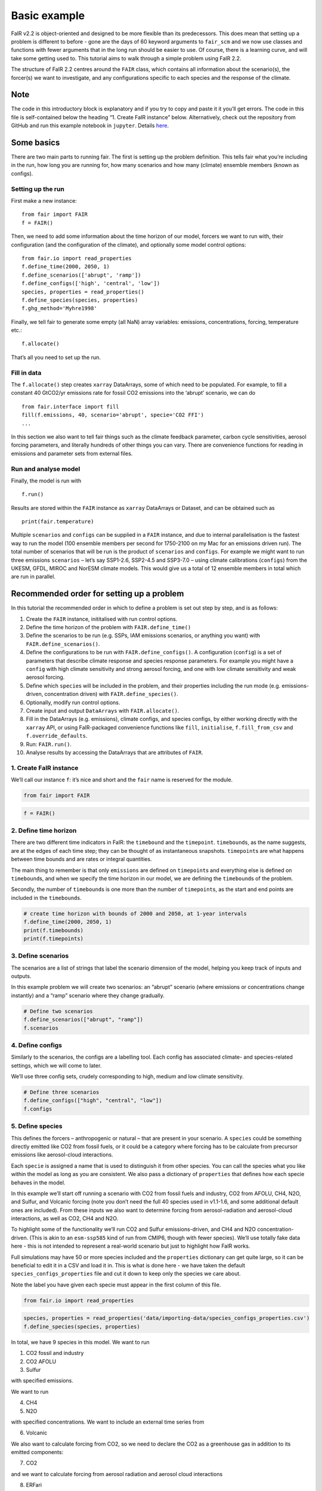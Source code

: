 Basic example
=============

FaIR v2.2 is object-oriented and designed to be more flexible than its
predecessors. This does mean that setting up a problem is different to
before - gone are the days of 60 keyword arguments to ``fair_scm`` and
we now use classes and functions with fewer arguments that in the long
run should be easier to use. Of course, there is a learning curve, and
will take some getting used to. This tutorial aims to walk through a
simple problem using FaIR 2.2.

The structure of FaIR 2.2 centres around the ``FAIR`` class, which
contains all information about the scenario(s), the forcer(s) we want to
investigate, and any configurations specific to each species and the
response of the climate.

Note
----

The code in this introductory block is explanatory and if you try to
copy and paste it it you’ll get errors. The code in this file is
self-contained below the heading “1. Create FaIR instance” below.
Alternatively, check out the repository from GitHub and run this example
notebook in ``jupyter``. Details
`here <https://docs.fairmodel.net/en/latest/install.html>`__.

Some basics
-----------

There are two main parts to running fair. The first is setting up the
problem definition. This tells fair what you’re including in the run,
how long you are running for, how many scenarios and how many (climate)
ensemble members (known as configs).

Setting up the run
~~~~~~~~~~~~~~~~~~

First make a new instance:

::

   from fair import FAIR
   f = FAIR()

Then, we need to add some information about the time horizon of our
model, forcers we want to run with, their configuration (and the
configuration of the climate), and optionally some model control
options:

::

   from fair.io import read_properties
   f.define_time(2000, 2050, 1)
   f.define_scenarios(['abrupt', 'ramp'])
   f.define_configs(['high', 'central', 'low'])
   species, properties = read_properties()
   f.define_species(species, properties)
   f.ghg_method='Myhre1998'

Finally, we tell fair to generate some empty (all NaN) array variables:
emissions, concentrations, forcing, temperature etc.:

::

   f.allocate()

That’s all you need to set up the run.

Fill in data
~~~~~~~~~~~~

The ``f.allocate()`` step creates ``xarray`` DataArrays, some of which
need to be populated. For example, to fill a constant 40 GtCO2/yr
emissions rate for fossil CO2 emissions into the ‘abrupt’ scenario, we
can do

::

   from fair.interface import fill
   fill(f.emissions, 40, scenario='abrupt', specie='CO2 FFI')
   ...

In this section we also want to tell fair things such as the climate
feedback parameter, carbon cycle sensitivities, aerosol forcing
parameters, and literally hundreds of other things you can vary. There
are convenience functions for reading in emissions and parameter sets
from external files.

Run and analyse model
~~~~~~~~~~~~~~~~~~~~~

Finally, the model is run with

::

   f.run()

Results are stored within the ``FAIR`` instance as ``xarray`` DataArrays
or Dataset, and can be obtained such as

::

   print(fair.temperature)

Multiple ``scenarios`` and ``configs`` can be supplied in a ``FAIR``
instance, and due to internal parallelisation is the fastest way to run
the model (100 ensemble members per second for 1750-2100 on my Mac for
an emissions driven run). The total number of scenarios that will be run
is the product of ``scenarios`` and ``configs``. For example we might
want to run three emissions ``scenarios`` – let’s say SSP1-2.6, SSP2-4.5
and SSP3-7.0 – using climate calibrations (``configs``) from the UKESM,
GFDL, MIROC and NorESM climate models. This would give us a total of 12
ensemble members in total which are run in parallel.

Recommended order for setting up a problem
------------------------------------------

In this tutorial the recommended order in which to define a problem is
set out step by step, and is as follows:

1.  Create the ``FAIR`` instance, inititalised with run control options.
2.  Define the time horizon of the problem with ``FAIR.define_time()``
3.  Define the scenarios to be run (e.g. SSPs, IAM emissions scenarios,
    or anything you want) with ``FAIR.define_scenarios()``.
4.  Define the configurations to be run with ``FAIR.define_configs()``.
    A configuration (``config``) is a set of parameters that describe
    climate response and species response parameters. For example you
    might have a ``config`` with high climate sensitivity and strong
    aerosol forcing, and one with low climate sensitivity and weak
    aerosol forcing.
5.  Define which ``specie``\ s will be included in the problem, and
    their properties including the run mode (e.g. emissions-driven,
    concentration driven) with ``FAIR.define_species()``.
6.  Optionally, modify run control options.
7.  Create input and output ``DataArrays`` with ``FAIR.allocate()``.
8.  Fill in the DataArrays (e.g. emissions), climate configs, and
    species configs, by either working directly with the ``xarray`` API,
    or using FaIR-packaged convenience functions like ``fill``,
    ``initialise``, ``f.fill_from_csv`` and ``f.override_defaults``.
9.  Run: ``FAIR.run()``.
10. Analyse results by accessing the DataArrays that are attributes of
    ``FAIR``.

1. Create FaIR instance
~~~~~~~~~~~~~~~~~~~~~~~

We’ll call our instance ``f``: it’s nice and short and the ``fair`` name
is reserved for the module.

.. code:: ipython3

    from fair import FAIR

.. code:: ipython3

    f = FAIR()

2. Define time horizon
~~~~~~~~~~~~~~~~~~~~~~

There are two different time indicators in FaIR: the ``timebound`` and
the ``timepoint``. ``timebound``\ s, as the name suggests, are at the
edges of each time step; they can be thought of as instantaneous
snapshots. ``timepoint``\ s are what happens between time bounds and are
rates or integral quantities.

The main thing to remember is that only ``emissions`` are defined on
``timepoint``\ s and everything else is defined on ``timebound``\ s, and
when we specify the time horizon in our model, we are defining the
``timebound``\ s of the problem.

Secondly, the number of ``timebound``\ s is one more than the number of
``timepoint``\ s, as the start and end points are included in the
``timebound``\ s.

.. code:: ipython3

    # create time horizon with bounds of 2000 and 2050, at 1-year intervals
    f.define_time(2000, 2050, 1)
    print(f.timebounds)
    print(f.timepoints)

3. Define scenarios
~~~~~~~~~~~~~~~~~~~

The scenarios are a list of strings that label the scenario dimension of
the model, helping you keep track of inputs and outputs.

In this example problem we will create two scenarios: an “abrupt”
scenario (where emissions or concentrations change instantly) and a
“ramp” scenario where they change gradually.

.. code:: ipython3

    # Define two scenarios
    f.define_scenarios(["abrupt", "ramp"])
    f.scenarios

4. Define configs
~~~~~~~~~~~~~~~~~

Similarly to the scenarios, the configs are a labelling tool. Each
config has associated climate- and species-related settings, which we
will come to later.

We’ll use three config sets, crudely corresponding to high, medium and
low climate sensitivity.

.. code:: ipython3

    # Define three scenarios
    f.define_configs(["high", "central", "low"])
    f.configs

5. Define species
~~~~~~~~~~~~~~~~~

This defines the forcers – anthropogenic or natural – that are present
in your scenario. A ``species`` could be something directly emitted like
CO2 from fossil fuels, or it could be a category where forcing has to be
calculate from precursor emissions like aerosol-cloud interactions.

Each ``specie`` is assigned a name that is used to distinguish it from
other species. You can call the species what you like within the model
as long as you are consistent. We also pass a dictionary of
``properties`` that defines how each specie behaves in the model.

In this example we’ll start off running a scenario with CO2 from fossil
fuels and industry, CO2 from AFOLU, CH4, N2O, and Sulfur, and Volcanic
forcing (note you don’t need the full 40 species used in v1.1-1.6, and
some additional default ones are included). From these inputs we also
want to determine forcing from aerosol-radiation and aerosol-cloud
interactions, as well as CO2, CH4 and N2O.

To highlight some of the functionality we’ll run CO2 and Sulfur
emissions-driven, and CH4 and N2O concentration-driven. (This is akin to
an ``esm-ssp585`` kind of run from CMIP6, though with fewer species).
We’ll use totally fake data here - this is not intended to represent a
real-world scenario but just to highlight how FaIR works.

Full simulations may have 50 or more species included and the
``properties`` dictionary can get quite large, so it can be beneficial
to edit it in a CSV and load it in. This is what is done here - we have
taken the default ``species_configs_properties`` file and cut it down to
keep only the species we care about.

Note the label you have given each specie must appear in the first
column of this file.

.. code:: ipython3

    from fair.io import read_properties

.. code:: ipython3

    species, properties = read_properties('data/importing-data/species_configs_properties.csv')
    f.define_species(species, properties)

In total, we have 9 species in this model. We want to run

1. CO2 fossil and industry
2. CO2 AFOLU
3. Sulfur

with specified emissions.

We want to run

4. CH4
5. N2O

with specified concentrations. We want to include an external time
series from

6. Volcanic

We also want to calculate forcing from CO2, so we need to declare the
CO2 as a greenhouse gas in addition to its emitted components:

7. CO2

and we want to calculate forcing from aerosol radiation and aerosol
cloud interactions

8. ERFari
9. ERFaci

Let’s examine them:

.. code:: ipython3

    f.species

.. code:: ipython3

    f.properties

``properties`` is just a dictionary and ``species`` just a list. You can
define them from scratch, though as you can see even with nine species
the dictionary gets quite long so it is easier to read it in. In the
``properties`` dictionary, the keys must match the ``species`` that you
have declared.

The ``properties`` dictionary contains five keys:

-  ``type`` defines the species type such as CO2, an aerosol precursor,
   or volcanic forcing; there’s around 20 pre-defined types in FaIR, and
   the ``type`` defines several hard-coded properties about what the
   specie does. Some can only be defined once per scenario, some can
   have multiple species attached to its type (e.g. ``f-gas``). See the
   cell below for a list.
-  ``input_mode``: how the model should be driven with this ``specie``.
   Valid values are ``emissions``, ``concentration``, ``forcing`` or
   ``calculated`` and not all options are valid for all ``type``\ s
   (e.g. running solar forcing with concentrations). ``calculated``
   means that the emissions/concentration/forcing of this specie depends
   on others, for example aerosol radiative forcing needs precursors to
   be emitted.
-  ``greenhouse_gas``: True if the ``specie`` is a greenhouse gas, which
   means that an associated ``concentration`` can be calculated (along
   with some other species-specific behaviours). Note that CO2 emissions
   from fossil fuels or from AFOLU are not treated as greenhouse gases.
-  ``aerosol_chemistry_from_emissions``: Some routines such as aerosols,
   methane lifetime, or ozone forcing, relate to emissions of
   short-lived climate forcers. If this ``specie`` is one of these, this
   should be set to True.
-  ``aerosol_chemistry_from_concentration``: As above, but if the
   production of ozone, aerosol etc. depends on the concentration of a
   greenhouse gas.

.. code:: ipython3

    # Here's a list of the species types: this cell not necessary for running fair
    
    import pandas as pd
    from fair.structure.species import species_types, valid_input_modes, multiple_allowed
    
    types = pd.DataFrame(
        {
            'type': species_types,
            'valid_input_modes': [valid_input_modes[specie] for specie in species_types],
            'multiple_allowed': [multiple_allowed[specie] for specie in species_types]
        }
    )
    types.set_index('type', inplace=True)
    types

6. Modify run options
~~~~~~~~~~~~~~~~~~~~~

When we initialise the FAIR class, a number of options are given as
defaults.

Let’s say we want to change the greenhouse gas forcing treatment from
Meinshausen et al. 2020 default to Myhre et al. 1998. While this could
have been done when initialising the class, we can also do it by setting
the appropriate attribute.

.. code:: ipython3

    help(f)

.. code:: ipython3

    f.ghg_method

.. code:: ipython3

    f.ghg_method='myhre1998'

.. code:: ipython3

    f.ghg_method

7. Create input and output data
~~~~~~~~~~~~~~~~~~~~~~~~~~~~~~~

Steps 2–5 above dimensioned our problem; now, we want to actually create
some data to put into it.

First we allocate the data arrays with

.. code:: ipython3

    f.allocate()

This has created our arrays with the correct dimensions as attributes of
the ``FAIR`` class:

.. code:: ipython3

    f.emissions

.. code:: ipython3

    f.temperature

8. Fill in the data
~~~~~~~~~~~~~~~~~~~

The data created is nothing more special than ``xarray`` DataArrays.

8a. fill emissions, concentrations …
^^^^^^^^^^^^^^^^^^^^^^^^^^^^^^^^^^^^

Using ``xarray`` methods we can allocate values to the emissions. For
example, to fill CO2 fossil emissions in the abrupt scenario with a
constant emissions rate of 38 GtCO2/yr (about present-day levels), do:

::

   f.emissions.loc[(dict(specie="CO2 FFI", scenario="abrupt"))] = 38

To do this for every specie, especially if you want to create
time-varying scenarios and dimension the scenarios correctly, is very
fiddly and time consuming. Therefore, we have a way to read in scenarios
from CSV files:

.. code:: ipython3

    f.fill_from_csv(
        emissions_file='data/basic_run_example/emissions.csv',
        concentration_file='data/basic_run_example/concentration.csv',
        forcing_file='data/basic_run_example/forcing.csv'
    )

Let’s have a look at what we’re reading in:

.. code:: ipython3

    pd.read_csv('data/basic_run_example/emissions.csv')

.. code:: ipython3

    pd.read_csv('data/basic_run_example/concentration.csv')

.. code:: ipython3

    pd.read_csv('data/basic_run_example/forcing.csv')

The csv reader will also interpolate, so you don’t have to specify every
year in your scenario. We have separate functions for reading in files
from the Reduced Complexity Model Intercomparison Project (the SSPs).

Note also we haven’t filled in every species. CO2 is ``calculated`` (the
sum of ``CO2 FFI`` and ``CO2 AFOLU``), which will correctly determine
emissions, concentrations and forcing. Aerosol-radiation interactions
and Aerosol-cloud interactions are also ``calculated``, from emissions
of Sulfur. If the ``properties``, particularly ``type`` and
``input_mode`` are correctly specified for each specie, ``fair`` knows
what to do with your data.

The other thing that we have to do is define the initial conditions of
our data. If you forget to do this, you might get NaN value errors in
``fair``; this is deliberate, we want the user to think about how they
engage with the model!

Using non-zero initial conditions can be useful for “restart runs”:
switching from concentration-driven to emissions-driven (ZECMIP);
running constant forcing commitments; running interative/adaptive
emissions scenarios; the possibilities are endless.

As CO2 is emissions-driven, we also need to define its starting
concentration.

Again, we have a convenience function that can handle some of the heavy
lifting:

.. code:: ipython3

    # Define initial conditions
    from fair.interface import initialise
    
    initialise(f.concentration, 278.3, specie='CO2')
    initialise(f.forcing, 0)
    initialise(f.temperature, 0)
    initialise(f.cumulative_emissions, 0)
    initialise(f.airborne_emissions, 0)
    initialise(f.ocean_heat_content_change, 0)

8b. Fill in ``configs``
^^^^^^^^^^^^^^^^^^^^^^^

This defines how the forcing is calculated, and how the model responds
to a forcing.

There are two ``xarray.Dataset``\ s in ``fair`` that define the
behaviour of the model, which are ``f.climate_configs`` and
``f.species_configs``.

Many, many ``species_configs`` parameters have sensible defaults that
would make little impact, or little sense, to change. We can add these
parameters to the ``species_configs_properties`` file that we read in
earlier that would autopopulate most fields. Let’s do this.

.. code:: ipython3

    f.fill_species_configs('data/importing-data/species_configs_properties.csv')

.. code:: ipython3

    f.species_configs

However, there’s no fun if they are all the same for each config - we
want to use fair to sample an ensemble. Again we can read these in, with
columns following a naming convention. This also fills the
``climate_configs``, which are NaN by default (again we don’t want
people running things without thinking).

.. code:: ipython3

    f.override_defaults('data/basic_run_example/configs_ensemble.csv')

and this is how it looks

.. code:: ipython3

    pd.read_csv('data/basic_run_example/configs_ensemble.csv', index_col=0)

9. run FaIR
~~~~~~~~~~~

.. code:: ipython3

    f.run()

10. plot results
~~~~~~~~~~~~~~~~

.. code:: ipython3

    import matplotlib.pyplot as pl

.. code:: ipython3

    pl.plot(f.timebounds, f.temperature.loc[dict(scenario='ramp', layer=0)], label=f.configs)
    pl.title('Ramp scenario: temperature')
    pl.xlabel('year')
    pl.ylabel('Temperature anomaly (K)')
    pl.legend()

.. code:: ipython3

    pl.plot(f.timebounds, f.concentration.loc[dict(scenario='ramp', specie='CO2')], label=f.configs)
    pl.title('Ramp scenario: CO2')
    pl.xlabel('year')
    pl.ylabel('CO2 (ppm)')
    pl.legend()

.. code:: ipython3

    pl.plot(f.timebounds, f.forcing.loc[dict(scenario='ramp', specie='Aerosol-cloud interactions')], label=f.configs)
    pl.title('Ramp scenario: forcing')
    pl.xlabel('year')
    pl.ylabel('ERF from aerosol-cloud interactions (W m$^{-2}$)')
    pl.legend()

.. code:: ipython3

    pl.plot(f.timebounds, f.forcing_sum.loc[dict(scenario='ramp')], label=f.configs)
    pl.title('Ramp scenario: forcing')
    pl.xlabel('year')
    pl.ylabel('Total ERF (W m$^{-2}$)')
    pl.legend()

.. code:: ipython3

    pl.plot(f.timebounds, f.temperature.loc[dict(scenario='abrupt', layer=0)], label=f.configs)
    pl.title('Abrupt scenario: temperature')
    pl.xlabel('year')
    pl.ylabel('Temperature anomaly (K)')
    pl.legend()

.. code:: ipython3

    pl.plot(f.timebounds, f.forcing_sum.loc[dict(scenario='abrupt')], label=f.configs)
    pl.title('Abrupt scenario: forcing')
    pl.xlabel('year')
    pl.ylabel('Total ERF (W m$^{-2}$)')
    pl.legend()

.. code:: ipython3

    pl.plot(f.timebounds, f.concentration.loc[dict(scenario='abrupt', specie='CO2')], label=f.configs)
    pl.title('Abrupt scenario: CO2')
    pl.xlabel('year')
    pl.ylabel('CO2 (ppm)')
    pl.legend()

.. code:: ipython3

    f.species_configs['g0'].loc[dict(specie='CO2')]

.. code:: ipython3

    f.forcing[-1, :, 1, :]

